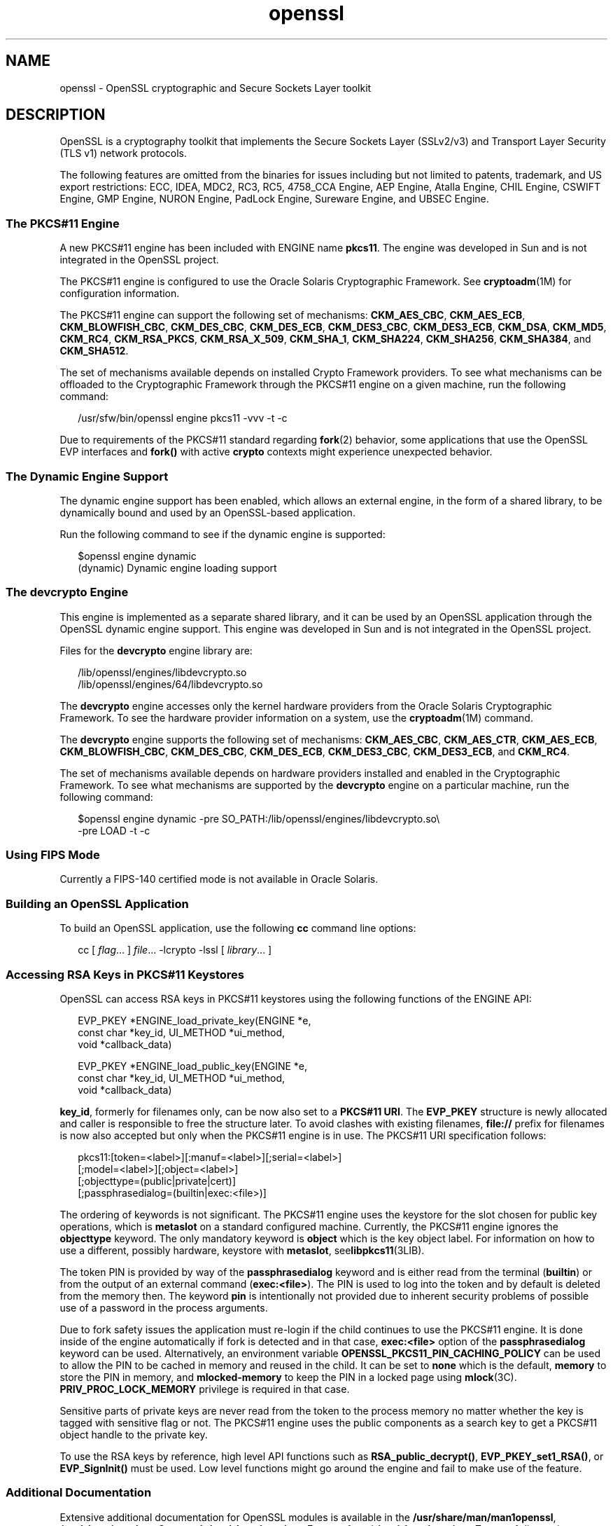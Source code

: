 '\" te
.\" Copyright (c) 2009, 2011, Oracle and/or its affiliates. All rights reserved.
.TH openssl 5 "24 Aug 2011" "SunOS 5.11" "Standards, Environments, and Macros"
.SH NAME
openssl \- OpenSSL cryptographic and Secure Sockets Layer toolkit
.SH DESCRIPTION
.sp
.LP
OpenSSL is a cryptography toolkit that implements the Secure Sockets Layer (SSLv2/v3) and Transport Layer Security (TLS v1) network protocols.
.sp
.LP
The following features are omitted  from  the  binaries  for issues  including but not limited to patents, trademark, and US export restrictions: ECC, IDEA, MDC2, RC3,  RC5, 4758_CCA Engine, AEP Engine, Atalla Engine, CHIL  Engine,  CSWIFT  Engine,  GMP  Engine,  NURON  Engine, PadLock Engine, Sureware Engine, and UBSEC Engine.
.SS "The PKCS#11 Engine"
.sp
.LP
A new PKCS#11 engine has been included with ENGINE name \fBpkcs11\fR. The engine was developed in Sun and is not integrated in the OpenSSL project.
.sp
.LP
The PKCS#11 engine is configured to use the Oracle Solaris Cryptographic Framework. See \fBcryptoadm\fR(1M) for configuration information.
.sp
.LP
The PKCS#11 engine can support the following set of mechanisms: \fBCKM_AES_CBC\fR, \fBCKM_AES_ECB\fR, \fBCKM_BLOWFISH_CBC\fR, \fBCKM_DES_CBC\fR, \fBCKM_DES_ECB\fR, \fBCKM_DES3_CBC\fR, \fBCKM_DES3_ECB\fR, \fBCKM_DSA\fR, \fBCKM_MD5\fR, \fBCKM_RC4\fR, \fBCKM_RSA_PKCS\fR, \fBCKM_RSA_X_509\fR, \fBCKM_SHA_1\fR, \fBCKM_SHA224\fR, \fBCKM_SHA256\fR, \fBCKM_SHA384\fR, and \fBCKM_SHA512\fR.
.sp
.LP
The set of mechanisms available depends on installed Crypto Framework providers. To see what mechanisms can be offloaded to the Cryptographic Framework through the PKCS#11 engine on a given machine, run the following command:
.sp
.in +2
.nf
/usr/sfw/bin/openssl engine pkcs11 -vvv -t -c
.fi
.in -2
.sp

.sp
.LP
Due to requirements of the PKCS#11 standard regarding \fBfork\fR(2) behavior, some applications that use the OpenSSL EVP interfaces and \fBfork()\fR with active \fBcrypto\fR contexts might experience unexpected behavior.
.SS "The Dynamic Engine Support"
.sp
.LP
The dynamic engine support has been enabled, which allows an external engine, in the form of a shared library, to be dynamically bound and used by an OpenSSL-based application. 
.sp
.LP
Run the following command to see if the dynamic engine is supported:
.sp
.in +2
.nf
$openssl engine dynamic
(dynamic) Dynamic engine loading support
.fi
.in -2
.sp

.SS "The \fBdevcrypto\fR Engine"
.sp
.LP
This engine is implemented as a separate shared library, and it can be used by an OpenSSL application through the OpenSSL dynamic engine support.  This engine was developed in Sun and is not integrated in the OpenSSL project.
.sp
.LP
Files for the \fBdevcrypto\fR engine library are: 
.sp
.in +2
.nf
/lib/openssl/engines/libdevcrypto.so 
/lib/openssl/engines/64/libdevcrypto.so
.fi
.in -2
.sp

.sp
.LP
The \fBdevcrypto\fR engine accesses only the kernel hardware providers from the Oracle Solaris Cryptographic Framework. To see the hardware provider information on a system, use the \fBcryptoadm\fR(1M) command.
.sp
.LP
The \fBdevcrypto\fR engine supports the following set of mechanisms: \fBCKM_AES_CBC\fR, \fBCKM_AES_CTR\fR, \fBCKM_AES_ECB\fR, \fBCKM_BLOWFISH_CBC\fR, \fBCKM_DES_CBC\fR, \fBCKM_DES_ECB\fR, \fBCKM_DES3_CBC\fR, \fBCKM_DES3_ECB\fR, and \fBCKM_RC4\fR.
.sp
.LP
The set of mechanisms available depends on hardware providers installed and enabled in the Cryptographic Framework. To see what mechanisms are supported by the \fBdevcrypto\fR engine on a particular machine, run the following command: 
.sp
.in +2
.nf
$openssl engine dynamic -pre SO_PATH:/lib/openssl/engines/libdevcrypto.so\e
-pre LOAD -t -c
.fi
.in -2
.sp

.SS "Using FIPS Mode"
.sp
.LP
Currently a FIPS-140 certified mode is not available in Oracle Solaris.
.SS "Building an OpenSSL Application"
.sp
.LP
To build an OpenSSL application, use the following \fBcc\fR command line options:
.sp
.in +2
.nf
cc [ \fIflag\fR... ] \fIfile\fR... -lcrypto -lssl [ \fIlibrary\fR... ]
.fi
.in -2

.SS "Accessing RSA Keys in PKCS#11 Keystores"
.sp
.LP
OpenSSL can access RSA keys in PKCS#11 keystores using the following functions of the ENGINE API: 
.sp
.in +2
.nf
EVP_PKEY *ENGINE_load_private_key(ENGINE *e,
 const char *key_id, UI_METHOD *ui_method,
 void *callback_data)

EVP_PKEY *ENGINE_load_public_key(ENGINE *e,
 const char *key_id, UI_METHOD *ui_method,
 void *callback_data)
.fi
.in -2

.sp
.LP
\fBkey_id\fR, formerly for filenames only, can be now also set to a \fBPKCS#11 URI\fR. The \fBEVP_PKEY\fR structure is newly allocated and caller is responsible to free the structure later. To avoid clashes with existing filenames, \fBfile://\fR prefix for filenames is now also accepted but only when the PKCS#11 engine is in use. The PKCS#11 URI specification follows:
.sp
.in +2
.nf
pkcs11:[token=<label>][:manuf=<label>][;serial=<label>]
   [;model=<label>][;object=<label>]
   [;objecttype=(public|private|cert)]
   [;passphrasedialog=(builtin|exec:<file>)]
.fi
.in -2

.sp
.LP
The ordering of keywords is not significant. The PKCS#11 engine uses the keystore for the slot chosen for public key operations, which is \fBmetaslot\fR on a standard configured machine. Currently, the PKCS#11 engine ignores the \fBobjecttype\fR keyword. The only mandatory keyword is \fBobject\fR which is the key object label. For information on how to use a different, possibly hardware, keystore with \fBmetaslot\fR, see\fBlibpkcs11\fR(3LIB).
.sp
.LP
The token PIN is provided by way of the \fBpassphrasedialog\fR keyword and is either read from the terminal (\fBbuiltin\fR) or from the output of an external command (\fBexec:<file>\fR). The PIN is used to log into the token and by default is deleted from the memory then. The keyword \fBpin\fR is intentionally not provided due to inherent security problems of possible use of a password in the process arguments.
.sp
.LP
Due to fork safety issues the application must re-login if the child continues to use the PKCS#11 engine. It is done inside of the engine automatically if fork is detected and in that case, \fBexec:<file>\fR option of the \fBpassphrasedialog\fR keyword can be used. Alternatively, an environment variable \fBOPENSSL_PKCS11_PIN_CACHING_POLICY\fR can be used to allow the PIN to be cached in memory and reused in the child. It can be set to \fBnone\fR which is the default, \fBmemory\fR to store the PIN in memory, and \fBmlocked-memory\fR to keep the PIN in a locked page using \fBmlock\fR(3C). \fBPRIV_PROC_LOCK_MEMORY\fR privilege is required in that case.
.sp
.LP
Sensitive parts of private keys are never read from the token to the process memory no matter whether the key is tagged with sensitive flag or not. The PKCS#11 engine uses the public components as a search key to get a PKCS#11 object handle to the private key.
.sp
.LP
To use the RSA keys by reference, high level API functions such as \fBRSA_public_decrypt()\fR, \fBEVP_PKEY_set1_RSA()\fR, or \fBEVP_SignInit()\fR must be used. Low level functions might go around the engine and fail to make use of the feature.
.SS "Additional Documentation"
.sp
.LP
Extensive additional documentation for OpenSSL modules is available in the \fB/usr/share/man/man1openssl\fR, \fB/usr/share/man/man3openssl\fR, \fB/usr/share/man/man5openssl\fR, and \fB/usr/share/man/man7openssl\fR directories.
.sp
.LP
To view the license terms, attribution, and copyright for OpenSSL, run \fBpkg info --license library/security/openssl\fR.
.SH EXAMPLES
.LP
\fBExample 1 \fRGenerating and Printing a Public Key
.sp
.LP
The following example generates and prints a public key stored in an already initilized PKCS#11 keystore. Notice the use of \fB-engine pkcs11\fR and \fB-inform e\fR.

.sp
.in +2
.nf
$ pktool gencert keystore=pkcs11 label=mykey \e
   subject="CN=test" keytype=rsa keylen=1024 serial=01
$ openssl rsa -in "pkcs11:object=mykey;passphrasedialog=builtin"\e
   -pubout -text -engine pkcs11 -inform e
.fi
.in -2

.SH ATTRIBUTES
.sp
.LP
See \fBattributes\fR(5) for a description of the following attributes:
.sp

.sp
.TS
tab() box;
cw(2.75i) |cw(2.75i) 
lw(2.75i) |lw(2.75i) 
.
ATTRIBUTE TYPEATTRIBUTE VALUE
_
AvailabilityT{
library/security/openssl, library/security/openssl
T}
_
Interface StabilityVolatile
.TE

.SH SEE ALSO
.sp
.LP
\fBcrle\fR(1), \fBcryptoadm\fR(1M), \fBlibpkcs11\fR(3LIB), \fBattributes\fR(5), \fBprivileges\fR(5)
.sp
.LP
\fB/usr/share/man/man1openssl/openssl.1openssl\fR, \fB/usr/share/man/man1openssl/CRYPTO_num_locks.3openssl\fR, \fB/usr/share/man/man3openssl/engine.3\fR, \fB/usr/share/man/man3openssl/evp.3\fR
